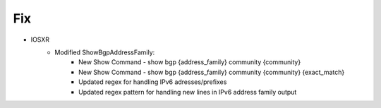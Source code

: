 --------------------------------------------------------------------------------
                            Fix
--------------------------------------------------------------------------------
* IOSXR
    * Modified ShowBgpAddressFamily:
        * New Show Command - show bgp {address_family} community {community}
        * New Show Command - show bgp {address_family} community {community} {exact_match}
        * Updated regex for handling IPv6 adresses/prefixes  
        * Updated regex pattern for handling new lines in IPv6 address family output
